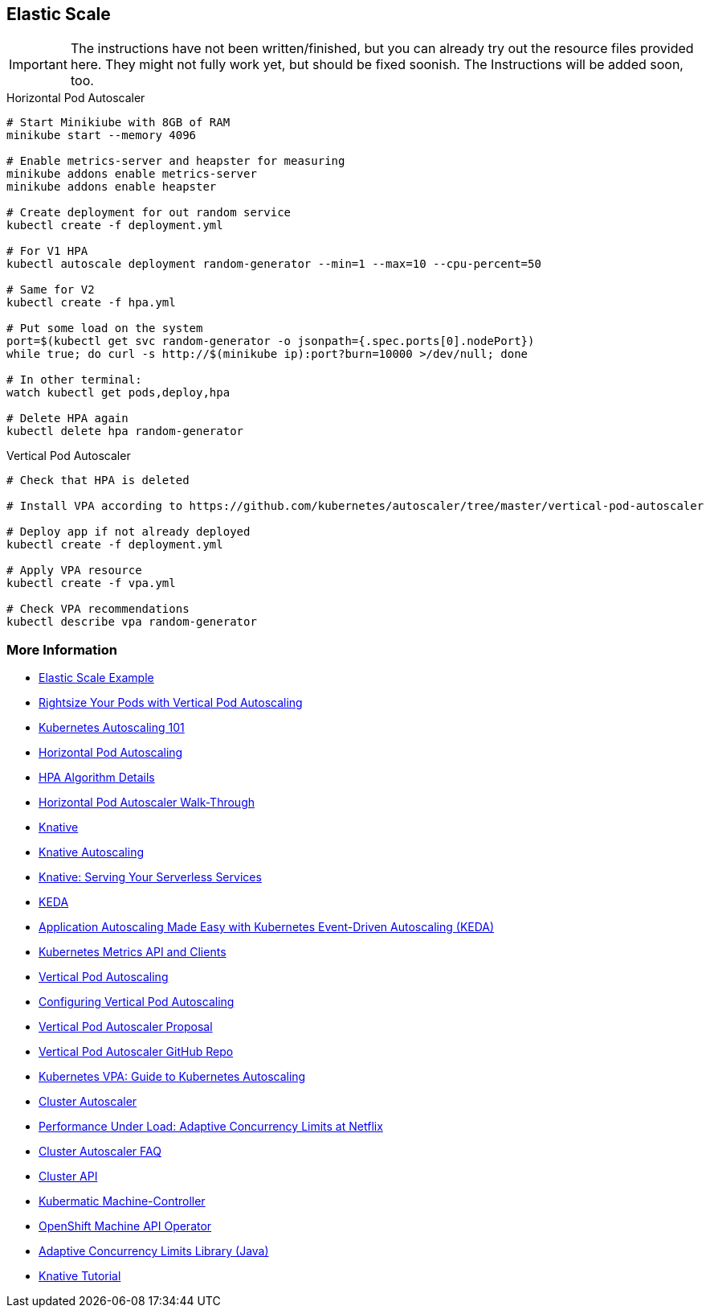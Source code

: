 == Elastic Scale

IMPORTANT: The instructions have not been written/finished, but you can already try out the resource files provided here. They might not fully work yet, but should be fixed soonish. The Instructions will be added soon, too.

.Horizontal Pod Autoscaler
[source, bash]
----
# Start Minikiube with 8GB of RAM
minikube start --memory 4096

# Enable metrics-server and heapster for measuring
minikube addons enable metrics-server
minikube addons enable heapster

# Create deployment for out random service
kubectl create -f deployment.yml

# For V1 HPA
kubectl autoscale deployment random-generator --min=1 --max=10 --cpu-percent=50

# Same for V2
kubectl create -f hpa.yml

# Put some load on the system
port=$(kubectl get svc random-generator -o jsonpath={.spec.ports[0].nodePort})
while true; do curl -s http://$(minikube ip):port?burn=10000 >/dev/null; done

# In other terminal:
watch kubectl get pods,deploy,hpa

# Delete HPA again
kubectl delete hpa random-generator
----


.Vertical Pod Autoscaler
[source, bash]
----
# Check that HPA is deleted

# Install VPA according to https://github.com/kubernetes/autoscaler/tree/master/vertical-pod-autoscaler

# Deploy app if not already deployed
kubectl create -f deployment.yml

# Apply VPA resource
kubectl create -f vpa.yml

# Check VPA recommendations
kubectl describe vpa random-generator
----

=== More Information

* https://oreil.ly/PTUws[Elastic Scale Example]
* https://oreil.ly/x2DJI[Rightsize Your Pods with Vertical Pod Autoscaling]
* https://oreil.ly/_nRvf[Kubernetes Autoscaling 101]
* https://oreil.ly/_hg2J[Horizontal Pod Autoscaling]
* https://oreil.ly/n1C4o[HPA Algorithm Details]
* https://oreil.ly/4BN1z[Horizontal Pod Autoscaler Walk-Through]
* https://oreil.ly/8W7WM[Knative]
* https://oreil.ly/dt15f[Knative Autoscaling]
* https://oreil.ly/-f2di[Knative: Serving Your Serverless Services]
* https://keda.sh[KEDA]
* https://oreil.ly/0Q4g4[Application Autoscaling Made Easy with Kubernetes Event-Driven Autoscaling (KEDA)]
* https://oreil.ly/lIDRK[Kubernetes Metrics API and Clients]
* https://oreil.ly/GowW1[Vertical Pod Autoscaling]
* https://oreil.ly/bhuVj[Configuring Vertical Pod Autoscaling]
* https://oreil.ly/8LUZT[Vertical Pod Autoscaler Proposal]
* https://oreil.ly/Hk5Xc[Vertical Pod Autoscaler GitHub Repo]
* https://oreil.ly/eKb8G[Kubernetes VPA: Guide to Kubernetes Autoscaling]
* https://oreil.ly/inobt[Cluster Autoscaler]
* https://oreil.ly/oq_FS[Performance Under Load: Adaptive Concurrency Limits at Netflix]
* https://oreil.ly/YmgkB[Cluster Autoscaler FAQ]
* https://oreil.ly/pw4aC[Cluster API]
* https://oreil.ly/OvJrT[Kubermatic Machine-Controller]
* https://oreil.ly/W2o6v[OpenShift Machine API Operator]
* https://oreil.ly/RH7fI[Adaptive Concurrency Limits Library (Java)]
* https://oreil.ly/f0TyP[Knative Tutorial]


